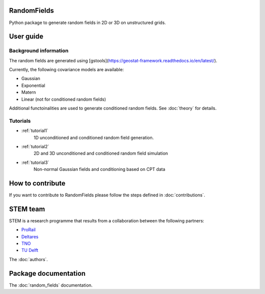 RandomFields
====
Python package to generate random fields in 2D or 3D on unstructured grids.


User guide
==========

Background information
......................
The random fields are generated using [gstools](https://geostat-framework.readthedocs.io/en/latest/).

Currently, the following covariance models are available:

* Gaussian
* Exponential
* Matern
* Linear (not for conditioned random fields)

Additional functoinalities are used to generate conditioned random fields. See :doc:`theory` for details.


Tutorials
.........

* :ref:`tutorial1`
    1D unconditioned and conditioned random field generation.

* :ref:`tutorial2`
    2D and 3D unconditioned and conditioned random field simulation

* :ref:`tutorial3`
    Non-normal Gaussian fields and conditioning based on CPT data

How to contribute
=================
If you want to contribute to RandomFields please follow the steps defined in :doc:`contributions`.


STEM team
=========
STEM is a research programme that results from a collaboration between the following partners:

* `ProRail <https://www.prorail.nl>`_
* `Deltares <https://www.deltares.nl>`_
* `TNO <https://www.tno.nl>`_
* `TU Delft <https://www.tudelft.nl>`_

The :doc:`authors`.

Package documentation
=====================

The :doc:`random_fields` documentation.
